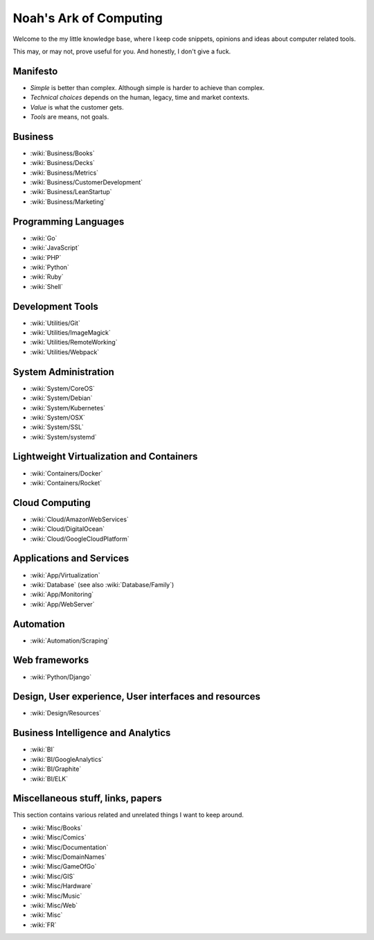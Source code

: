 Noah's Ark of Computing
=======================

Welcome to the my little knowledge base, where I keep code snippets, opinions and ideas about computer related tools.

This may, or may not, prove useful for you. And honestly, I don't give a fuck.

Manifesto
:::::::::

* *Simple* is better than complex. Although simple is harder to achieve than complex.
* *Technical choices* depends on the human, legacy, time and market contexts. 
* *Value* is what the customer gets.
* *Tools* are means, not goals.

Business
::::::::

* :wiki:`Business/Books`
* :wiki:`Business/Decks`
* :wiki:`Business/Metrics`
* :wiki:`Business/CustomerDevelopment`
* :wiki:`Business/LeanStartup`
* :wiki:`Business/Marketing`

Programming Languages
:::::::::::::::::::::

* :wiki:`Go`
* :wiki:`JavaScript`
* :wiki:`PHP`
* :wiki:`Python`
* :wiki:`Ruby`
* :wiki:`Shell`

Development Tools
:::::::::::::::::

* :wiki:`Utilities/Git`
* :wiki:`Utilities/ImageMagick`
* :wiki:`Utilities/RemoteWorking`
* :wiki:`Utilities/Webpack`

System Administration
:::::::::::::::::::::

* :wiki:`System/CoreOS`
* :wiki:`System/Debian`
* :wiki:`System/Kubernetes`
* :wiki:`System/OSX`
* :wiki:`System/SSL`
* :wiki:`System/systemd`

Lightweight Virtualization and Containers
:::::::::::::::::::::::::::::::::::::::::

* :wiki:`Containers/Docker`
* :wiki:`Containers/Rocket`

Cloud Computing
:::::::::::::::

* :wiki:`Cloud/AmazonWebServices`
* :wiki:`Cloud/DigitalOcean`
* :wiki:`Cloud/GoogleCloudPlatform`

Applications and Services
:::::::::::::::::::::::::

* :wiki:`App/Virtualization`
* :wiki:`Database` (see also :wiki:`Database/Family`)
* :wiki:`App/Monitoring`
* :wiki:`App/WebServer`

Automation
::::::::::

* :wiki:`Automation/Scraping`

Web frameworks
::::::::::::::

* :wiki:`Python/Django`

Design, User experience, User interfaces and resources
::::::::::::::::::::::::::::::::::::::::::::::::::::::

* :wiki:`Design/Resources`

Business Intelligence and Analytics
:::::::::::::::::::::::::::::::::::

* :wiki:`BI`
* :wiki:`BI/GoogleAnalytics`
* :wiki:`BI/Graphite`
* :wiki:`BI/ELK`

Miscellaneous stuff, links, papers 
::::::::::::::::::::::::::::::::::

This section contains various related and unrelated things I want to keep around.

* :wiki:`Misc/Books`
* :wiki:`Misc/Comics`
* :wiki:`Misc/Documentation`
* :wiki:`Misc/DomainNames`
* :wiki:`Misc/GameOfGo`
* :wiki:`Misc/GIS`
* :wiki:`Misc/Hardware`
* :wiki:`Misc/Music`
* :wiki:`Misc/Web`

* :wiki:`Misc`
* :wiki:`FR`

